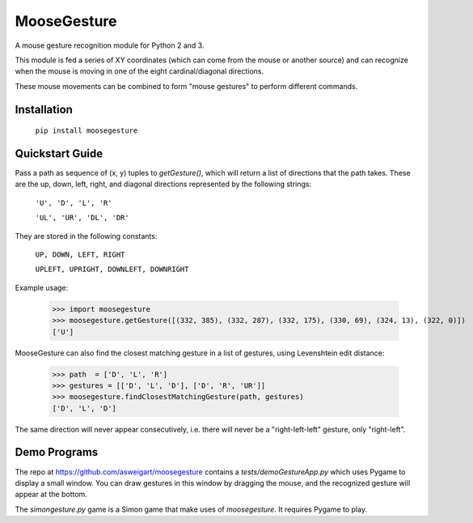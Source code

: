 ============
MooseGesture
============

A mouse gesture recognition module for Python 2 and 3.

This module is fed a series of XY coordinates (which can come from the mouse or another source) and can recognize when the mouse is moving in one of the eight cardinal/diagonal directions.

These mouse movements can be combined to form "mouse gestures" to perform different commands.

Installation
============

    ``pip install moosegesture``

Quickstart Guide
================

Pass a path as sequence of (x, y) tuples to `getGesture()`, which will return a list of directions that the path takes. These are the up, down, left, right, and diagonal directions represented by the following strings:

    ``'U', 'D', 'L', 'R'``

    ``'UL', 'UR', 'DL', 'DR'``

They are stored in the following constants:

    ``UP, DOWN, LEFT, RIGHT``

    ``UPLEFT, UPRIGHT, DOWNLEFT, DOWNRIGHT``

Example usage:

    >>> import moosegesture
    >>> moosegesture.getGesture([(332, 385), (332, 287), (332, 175), (330, 69), (324, 13), (322, 0)])
    ['U']

MooseGesture can also find the closest matching gesture in a list of gestures, using Levenshtein edit distance:

    >>> path  = ['D', 'L', 'R']
    >>> gestures = [['D', 'L', 'D'], ['D', 'R', 'UR']]
    >>> moosegesture.findClosestMatchingGesture(path, gestures)
    ['D', 'L', 'D']

The same direction will never appear consecutively, i.e. there will never be a "right-left-left" gesture, only "right-left".

Demo Programs
=============

The repo at https://github.com/asweigart/moosegesture contains a `tests/demoGestureApp.py` which uses Pygame to display a small window. You can draw gestures in this window by dragging the mouse, and the recognized gesture will appear at the bottom.

The `simongesture.py` game is a Simon game that make uses of `moosegesture`. It requires Pygame to play.